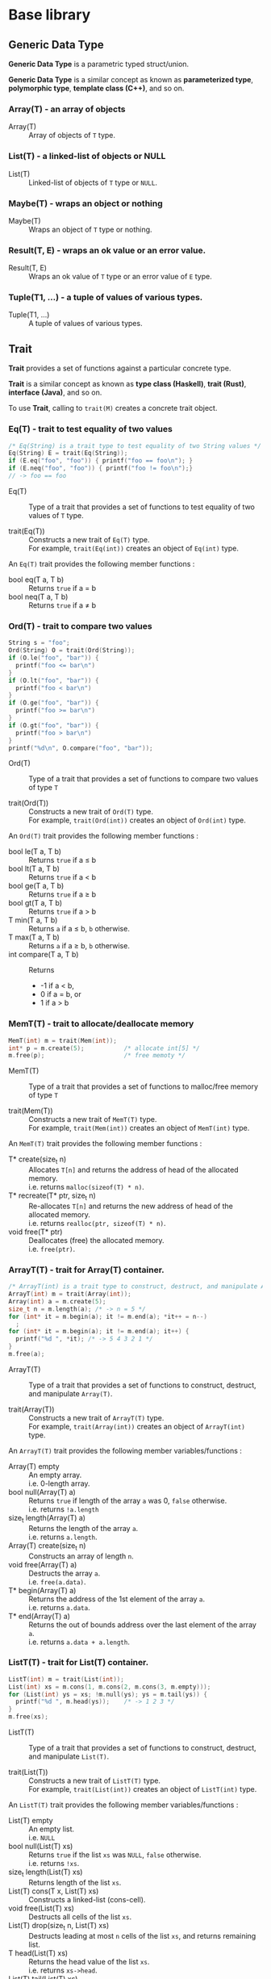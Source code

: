 # -*- coding: utf-8-unix -*-
#+STARTUP: showall indent

* Base library

** Generic Data Type

*Generic Data Type* is a parametric typed struct/union.

*Generic Data Type* is a similar concept as known as *parameterized type*,
*polymorphic type*, *template class (C++)*, and so on.

*** Array(T) - an array of objects

- Array(T)       :: Array of objects of ~T~ type.

*** List(T) - a linked-list of objects or NULL

- List(T)        :: Linked-list of objects of ~T~ type or ~NULL~.

*** Maybe(T) - wraps an object or nothing

- Maybe(T)       :: Wraps an object of ~T~ type or nothing.

*** Result(T, E) - wraps an ok value or an error value.

- Result(T, E)   :: Wraps an ok value of ~T~ type or an error value of ~E~ type.

*** Tuple(T1, ...) - a tuple of values of various types.

- Tuple(T1, ...) :: A tuple of values of various types.

** Trait

*Trait* provides a set of functions against a particular concrete type.

*Trait* is a similar concept as known as *type class (Haskell)*, *trait (Rust)*,
*interface (Java)*, and so on.

To use *Trait*, calling to ~trait(M)~ creates a concrete trait object.

*** Eq(T) - trait to test equality of two values

#+begin_src c
  /* Eq(String) is a trait type to test equality of two String values */
  Eq(String) E = trait(Eq(String));
  if (E.eq("foo", "foo")) { printf("foo == foo\n"); }
  if (E.neq("foo", "foo")) { printf("foo != foo\n");}
  // -> foo == foo
#+end_src

- Eq(T)           ::
     Type of a trait that provides a set of functions to test equality of two
     values of ~T~ type.

- trait(Eq(T))    ::
     Constructs a new trait of ~Eq(T)~ type.\\
     For example, ~trait(Eq(int))~ creates an object of ~Eq(int)~ type.

An ~Eq(T)~ trait provides the following member functions :
- bool eq(T a, T b) :: Returns ~true~ if a \equal b
- bool neq(T a, T b) :: Returns ~true~ if a \neq b

*** Ord(T) - trait to compare two values

#+begin_src c
  String s = "foo";
  Ord(String) O = trait(Ord(String));
  if (O.le("foo", "bar")) {
    printf("foo <= bar\n")
  }
  if (O.lt("foo", "bar")) {
    printf("foo < bar\n")
  }
  if (O.ge("foo", "bar")) {
    printf("foo >= bar\n")
  }
  if (O.gt("foo", "bar")) {
    printf("foo > bar\n")
  }
  printf("%d\n", O.compare("foo", "bar"));
#+end_src

- Ord(T)          ::
     Type of a trait that provides a set of functions to compare two values of
     type ~T~

- trait(Ord(T))   :: 
     Constructs a new trait of ~Ord(T)~ type.\\
     For example, ~trait(Ord(int))~ creates an object of ~Ord(int)~ type.

An ~Ord(T)~ trait provides the following member functions :
- bool le(T a, T b) :: Returns ~true~ if a \le b
- bool lt(T a, T b) :: Returns ~true~ if a \lt b
- bool ge(T a, T b) :: Returns ~true~ if a \ge b
- bool gt(T a, T b) :: Returns ~true~ if a \gt b
- T min(T a, T b)   :: Returns ~a~ if a \le b, ~b~ otherwise.
- T max(T a, T b)   :: Returns ~a~ if a \ge b, ~b~ otherwise.
- int compare(T a, T b) :: Returns
  - -1 if a \lt b,
  - 0 if a \equal b, or
  - 1 if a \gt b

*** MemT(T) - trait to allocate/deallocate memory

#+begin_src c
  MemT(int) m = trait(Mem(int));
  int* p = m.create(5);           /* allocate int[5] */
  m.free(p);                      /* free memoty */
#+end_src

- MemT(T)         ::
     Type of a trait that provides a set of functions to malloc/free memory of
     type ~T~

- trait(Mem(T))   :: 
     Constructs a new trait of ~MemT(T)~ type.\\
     For example, ~trait(Mem(int))~ creates an object of ~MemT(int)~ type.

An ~MemT(T)~ trait provides the following member functions :
- T* create(size_t n) ::
     Allocates ~T[n]~ and returns the address of head of the allocated memory.\\
     i.e. returns ~malloc(sizeof(T) * n)~.
- T* recreate(T* ptr, size_t n) ::
     Re-allocates ~T[n]~ and returns the new address of head of the allocated
     memory.\\
     i.e. returns ~realloc(ptr, sizeof(T) * n)~.
- void free(T* ptr)   ::
     Deallocates (free) the allocated memory.\\
     i.e. ~free(ptr)~.

*** ArrayT(T) - trait for Array(T) container.

#+begin_src c
  /* ArrayT(int) is a trait type to construct, destruct, and manipulate Array(T) */
  ArrayT(int) m = trait(Array(int));
  Array(int) a = m.create(5);
  size_t n = m.length(a); /* -> n = 5 */
  for (int* it = m.begin(a); it != m.end(a); *it++ = n--)
    ;
  for (int* it = m.begin(a); it != m.end(a); it++) {
    printf("%d ", *it); /* -> 5 4 3 2 1 */
  }
  m.free(a);
#+end_src

- ArrayT(T)       ::
     Type of a trait that provides a set of functions to construct, destruct,
     and manipulate ~Array(T)~.

- trait(Array(T))   :: 
     Constructs a new trait of ~ArrayT(T)~ type.\\
     For example, ~trait(Array(int))~ creates an object of ~ArrayT(int)~ type.

An ~ArrayT(T)~ trait provides the following member variables/functions :
- Array(T) empty         ::
     An empty array.\\
     i.e. 0-length array.
- bool null(Array(T) a) ::
     Returns ~true~ if length of the array ~a~ was 0, ~false~ otherwise.\\
     i.e. returns ~!a.length~
- size_t length(Array(T) a) ::
     Returns the length of the array ~a~.\\
     i.e. returns ~a.length~.
- Array(T) create(size_t n) ::
     Constructs an array of length ~n~.
- void free(Array(T) a) ::
     Destructs the array ~a~.\\
     i.e. ~free(a.data)~.
- T* begin(Array(T) a) ::
     Returns the address of the 1st element of the array ~a~.\\
     i.e. returns ~a.data~.
- T* end(Array(T) a) ::
     Returns the out of bounds address over the last element of the array ~a~.\\
     i.e. returns ~a.data + a.length~.

*** ListT(T) - trait for List(T) container.

#+begin_src c
  ListT(int) m = trait(List(int));
  List(int) xs = m.cons(1, m.cons(2, m.cons(3, m.empty)));
  for (List(int) ys = xs; !m.null(ys); ys = m.tail(ys)) {
    printf("%d ", m.head(ys));    /* -> 1 2 3 */
  }
  m.free(xs);
#+end_src

- ListT(T)       ::
     Type of a trait that provides a set of functions to construct, destruct,
     and manipulate ~List(T)~.

- trait(List(T))   :: 
     Constructs a new trait of ~ListT(T)~ type.\\
     For example, ~trait(List(int))~ creates an object of ~ListT(int)~ type.

An ~ListT(T)~ trait provides the following member variables/functions :
- List(T) empty         ::
     An empty list.\\
     i.e. ~NULL~
- bool null(List(T) xs) ::
     Returns ~true~ if the list ~xs~ was ~NULL~, ~false~ otherwise.\\
     i.e. returns ~!xs~.
- size_t length(List(T) xs) ::
     Returns length of the list ~xs~.
- List(T) cons(T x, List(T) xs) ::
     Constructs a linked-list (cons-cell).
- void free(List(T) xs) ::
     Destructs all cells of the list ~xs~.
- List(T) drop(size_t n, List(T) xs) ::
     Destructs leading at most ~n~ cells of the list ~xs~, and returns
     remaining list.
- T head(List(T) xs) ::
     Returns the head value of the list ~xs~.\\
     i.e. returns ~xs->head~.
- List(T) tail(List(T) xs) ::
     Returns the tail list of the list ~xs~.\\
     i.e. returns ~xs->tail~.

*** MaybeT(T) - trait for Maybe(T) container.

#+begin_src c
  /* MaybeT(int) is a trait type to construct and manipulate Maybe(T) */
  MaybeT(int) M = trait(Maybe(int));

  Maybe(int) m = M.just(5);
  assert(M.length(m) == 1);
  assert(!M.null(m));
  assert(!m.none);
  assert(m.value == 5);

  Maybe(int) e = M.empty;
  assert(M.length(e) == 0);
  assert(M.null(e));
  assert(e.none);
  int x = e.value; // undefined behaviour
#+end_src

- MaybeT(T)       ::
     Type of a trait that provides a set of functions to construct and
     manipulate ~Maybe(T)~.

- trait(Maybe(T))   :: 
     Constructs a new trait of ~MaybeT(T)~ type.\\
     For example, ~trait(Maybe(int))~ creates an object of ~MaybeT(int)~ type.

A ~MaybeT(T)~ trait provides the following member variables/functions :
- Maybe(T) empty         ::
     An object that represents nothing.\\
     i.e. ~empty.none~ \equal ~true~.
- bool null(Maybe(T) m) ::
     Returns ~true~ if the ~m~ was nothing, ~false~ otherwise.\\
     i.e. returns ~m.none~
- size_t length(Maybe(T) m) ::
     Returns 0 if the ~m~ was nothing, 1 otherwise.\\
     i.e. returns ~(m.none ? 0 : 1)~.
- Maybe(T) just(T value) ::
     Constructs a Maybe(T) object that represents the ~value~.\\
     i.e. returns ~(Maybe(T)){.none = false, .value = value}~.

*** Show(T) - trait to represent a value as a string

*NOTE* Not implemented yet.

- Show(T)          ::
     Type of a trait that provides a set of functions to represent a value of
     ~T~ type as a ~String~.

- trait(Show(T))   :: 
     Constructs a new trait of ~Show(T)~ type.\\
     For example, ~trait(Show(int))~ creates an object of ~Show(int)~ type.

An ~Show(T)~ trait provides the following member functions :
- String show(T a) :: Returns a ~String~ representation of ~a~.


** Generic Macros

/CPARSEC3/ provides also *Generic Macros* for easy to use various *traits* and
*containers*.

- Pros of Generic Macros ::
     Makes it easy to use various traits and containers.
- Cons of Generic Macros ::
     Needs much more compile time / memory.

*** Tests Equality of two objects
- g_eq(a, b)      ::
     Returns ~true~ if ~a~ \equal ~b~, ~false~ otherwise.
- g_neq(a, b)     :: 
     Returns ~true~ if ~a~ \neq ~b~, ~false~ otherwise.

*** Tests Ordering of two objects
- g_le(a, b)      ::
     Returns ~true~ if ~a~ \le ~b~, ~false~ otherwise.
- g_lt(a, b)      ::
     Returns ~true~ if ~a~ \lt ~b~, ~false~ otherwise.
- g_ge(a, b)      ::
     Returns ~true~ if ~a~ \ge ~b~, ~false~ otherwise.
- g_gt(a, b)      ::
     Returns ~true~ if ~a~ \gt ~b~, ~false~ otherwise.
- g_min(a, b)     ::
     Returns ~a~ if ~a~ \le ~b~, ~b~ otherwise.
- g_max(a, b)     ::
     Returns ~a~ if ~a~ \ge ~b~, ~b~ otherwise.
- g_cmp(a, b)     ::
  - Returns -1 if ~a~ \lt ~b~
  - Returns 0 if ~a~ \equal ~b~
  - Returns 1 if ~a~ \gt ~b~
- g_compare(a, b) ::
     Same as ~g_cmp(a, b)~.

*** Array Constructors, Destructors, and Manipulators
- g_array(T, ...) ::
     Constructs a new ~Array(T)~ object.\\
     For example, ~g_array(int, 1, 2, 3)~ creates a 3 length array.

- g_begin(a)      ::
     Returns the address of the 1st element of the array ~a~.

- g_end(a)        :: 
     Returns the out of bounds address over the last element of the array ~a~.

- g_free(a)       ::
     Destructs the array ~a~.

*** List Constructors, Destructors, and Manipulators
- g_list(T, ...)  ::
     Constructs a new ~List(T)~ object.\\
     For example, ~g_list(int, 1, 2, 3)~ creates a 3 length list.

- g_cons(x, xs)   ::
     Constructs a new ~List(T)~ object.\\
     ~x~ shall be a ~T~ and ~xs~ shall be a ~List(T)~.

- g_head(xs)      ::
     Returns the head value of the list ~xs~.

- g_tail(xs)      ::
     Returns the tail list of the list ~xs~.

- g_drop(n, xs)   ::
     Destructs leading at most ~n~ cells of the list ~xs~, and returns remaining
     list.

- g_free(xs)      ::
     Destructs all cells of the list ~xs~.

*** Container Length
- g_null(c)       ::
     Returns ~true~ if ~c~ was empty, otherwise ~false~.\\
     ~c~ shall be an ~Array(T)~, ~List(T)~, ~Maybe(T)~. (see also ~g_null(it)~)

- g_length(c)     ::
     Returns length of the container ~c~.\\
     ~c~ shall be an ~Array(T)~, ~List(T)~, or ~Maybe(T)~.

*** Iterator
- g_itr(c)        ::
     Constructs an iterator ~Itr(C)~ object.\\
     ~c~ shall be an ~Array(T)~ or ~List(T)~.

- g_null(it)      :: 
     Returns ~true~ if ~it~ was empty, otherwise ~false~.\\
     ~it~ shall be an ~Itr(Array(T))~ or ~Itr(List(T))~. (see also ~g_null(c)~)

- g_next(it)      ::
     Returns the next iterator of the ~it~.\\
     ~it~ shall be an ~Itr(Array(T))~ or ~Itr(List(T))~.

- g_get(it)       ::
     Returns the value of container's element of that the iterator ~it~ points
     to.\\
     ~it~ shall be an ~Itr(Array(T))~ or ~Itr(List(T))~.

- g_set(v, it)    ::
     Assign the value ~v~ to the container's element of that the iterator ~it~
     points to.\\
     ~it~ shall be an ~Itr(Array(T))~ or ~Itr(List(T))~, thus ~v~ shall be a ~T~.

*** For-Loop /(GCC only)/
- g_for(it, c)    ::
     Expanded to ~for (__auto_type it = g_itr(c); !g_null(it); it = g_next(it))~.\\
     ~it~ is the name of variable to be used as an iterator, ~c~ shall be an
     ~Array(T)~ or ~List(T)~.
  - *NOTE* : Available if and only if ~__GNUC__~ was defined.

